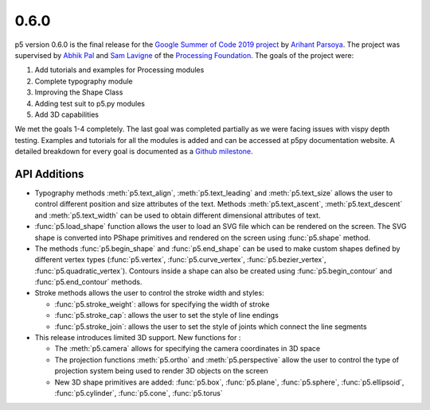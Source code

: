 0.6.0
=====

p5 version 0.6.0 is the final release for the `Google Summer of Code
2019 project
<https://summerofcode.withgoogle.com/projects/#4911995556462592>`_ by
`Arihant Parsoya <https://github.com/parsoyaarihant>`_. The project was supervised
by `Abhik Pal <https://github.com/abhikpal>`_  and `Sam Lavigne <https://github.com/antiboredom>`_ of the
`Processing Foundation <https://processingfoundation.org/>`_. The goals
of the project were:

#. Add tutorials and examples for Processing modules
#. Complete typography module
#. Improving the Shape Class
#. Adding test suit to p5.py modules
#. Add 3D capabilities

We met the goals 1-4 completely. The last goal was completed partially as
we were facing issues with vispy depth testing. Examples and tutorials for all the modules is added and can be accessed at p5py documentation website. A detailed breakdown for every 
goal is documented as a `Github milestone <https://github.com/p5py/p5/issues?q=is%3Aopen+is%3Aissue+milestone%3A%22Google+Summer+of+Code+2019%22>`_.

API Additions
-------------

* Typography methods :meth:`p5.text_align`, :meth:`p5.text_leading` and :meth:`p5.text_size` allows the user to control different position and size attributes of the text. Methods :meth:`p5.text_ascent`, :meth:`p5.text_descent` and :meth:`p5.text_width` can be used to obtain different dimensional attributes of text.

* :func:`p5.load_shape` function allows the user to load an SVG file which can be rendered on the screen. The SVG shape is converted into PShape primitives and rendered on the screen using :func:`p5.shape` method.

* The methods :func:`p5.begin_shape` and :func:`p5.end_shape` can be used to make custom shapes defined by different vertex types (:func:`p5.vertex`, :func:`p5.curve_vertex`, :func:`p5.bezier_vertex`, :func:`p5.quadratic_vertex`). Contours inside a shape can also be created using  :func:`p5.begin_contour` and :func:`p5.end_contour` methods.

* Stroke methods allows the user to control the stroke width and styles:

  - :func:`p5.stroke_weight`: allows for specifying the width of stroke
  - :func:`p5.stroke_cap`: allows the user to set the style of line endings
  - :func:`p5.stroke_join`: allows the user to set the style of joints which connect the line segments

* This release introduces limited 3D support. New functions for :

  - The :meth:`p5.camera` allows for specifying the camera coordinates in 3D space
  - The projection functions :meth:`p5.ortho` and :meth:`p5.perspective` allow the user to control the type of projection system being used to render 3D objects on the screen
  - New 3D shape primitives are added: :func:`p5.box`, :func:`p5.plane`, :func:`p5.sphere`, :func:`p5.ellipsoid`, :func:`p5.cylinder`, :func:`p5.cone`, :func:`p5.torus`
